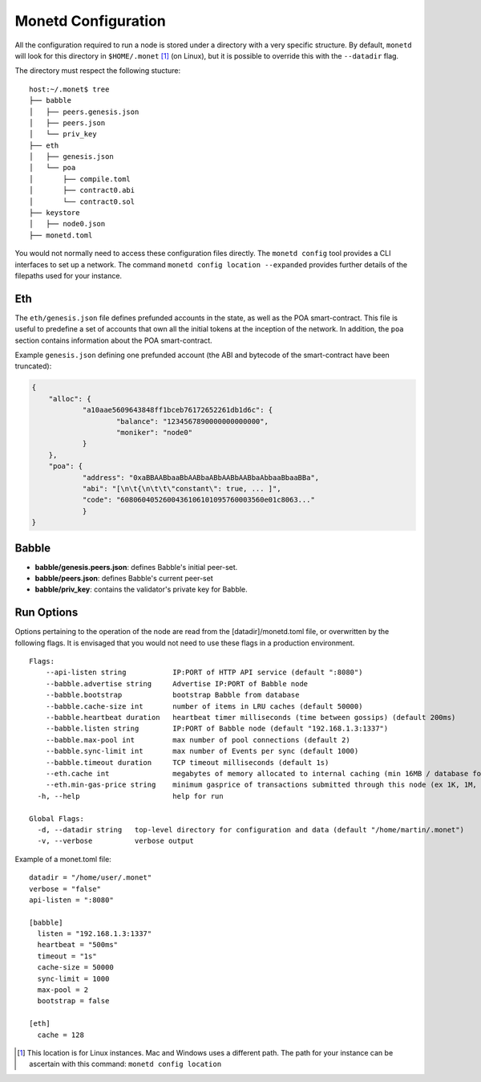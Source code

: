 .. _monetd_configuration_rst:

Monetd Configuration
====================

All the configuration required to run a node is stored under a directory with a
very specific structure. By default, ``monetd`` will look for this directory in
``$HOME/.monet`` [1]_ (on Linux), but it is possible to override this with the
``--datadir`` flag.

The directory must respect the following stucture:

::

    host:~/.monet$ tree
    ├── babble
    │   ├── peers.genesis.json
    │   ├── peers.json
    │   └── priv_key
    ├── eth
    │   ├── genesis.json
    │   └── poa
    │       ├── compile.toml
    │       ├── contract0.abi
    │       └── contract0.sol
    ├── keystore
    │   ├── node0.json
    ├── monetd.toml


You would not normally need to access these configuration files directly. The
``monetd config`` tool provides a CLI interfaces to set up a network. The
command ``monetd config location --expanded`` provides further details of the
filepaths used for your instance.

Eth
---

The ``eth/genesis.json`` file defines prefunded accounts in the state, as well
as the POA smart-contract. This file is useful to predefine a set of accounts
that own all the initial tokens at the inception of the network. In addition,
the ``poa`` section contains information about the POA smart-contract.

Example ``genesis.json`` defining one prefunded account (the ABI and bytecode
of the smart-contract have been truncated):

.. code:: json

    {
        "alloc": {
                "a10aae5609643848ff1bceb76172652261db1d6c": {
                        "balance": "1234567890000000000000",
                        "moniker": "node0"
                }
        },
        "poa": {
                "address": "0xaBBAABbaaBbAABbaABbAABbAABbaAbbaaBbaaBBa",
                "abi": "[\n\t{\n\t\t\"constant\": true, ... ]",
                "code": "6080604052600436106101095760003560e01c8063..."
                }
    }

Babble
------

-  **babble/genesis.peers.json**: defines Babble's initial peer-set.

-  **babble/peers.json**: defines Babble's current peer-set

-  **babble/priv\_key**: contains the validator's private key for Babble.

Run Options
-----------

Options pertaining to the operation of the node are read from the
[datadir]/monetd.toml file, or overwritten by the following flags. It is
envisaged that you would not need to use these flags in a production
environment.

::

    Flags:
        --api-listen string           IP:PORT of HTTP API service (default ":8080")
        --babble.advertise string     Advertise IP:PORT of Babble node
        --babble.bootstrap            bootstrap Babble from database
        --babble.cache-size int       number of items in LRU caches (default 50000)
        --babble.heartbeat duration   heartbeat timer milliseconds (time between gossips) (default 200ms)
        --babble.listen string        IP:PORT of Babble node (default "192.168.1.3:1337")
        --babble.max-pool int         max number of pool connections (default 2)
        --babble.sync-limit int       max number of Events per sync (default 1000)
        --babble.timeout duration     TCP timeout milliseconds (default 1s)
        --eth.cache int               megabytes of memory allocated to internal caching (min 16MB / database forced) (default 128)
        --eth.min-gas-price string    minimum gasprice of transactions submitted through this node (ex 1K, 1M, 1G, etc.) (default "0")
      -h, --help                      help for run

    Global Flags:
      -d, --datadir string   top-level directory for configuration and data (default "/home/martin/.monet")
      -v, --verbose          verbose output

Example of a monet.toml file:

::

  datadir = "/home/user/.monet"
  verbose = "false"
  api-listen = ":8080"

  [babble]
    listen = "192.168.1.3:1337"
    heartbeat = "500ms"
    timeout = "1s"
    cache-size = 50000
    sync-limit = 1000
    max-pool = 2
    bootstrap = false

  [eth]
    cache = 128


.. [1] This location is for Linux instances. Mac and Windows uses a different
       path. The path for your instance can be ascertain with this command:
       ``monetd config location``

